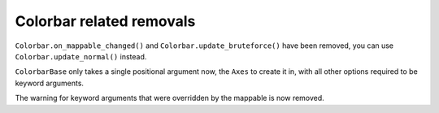 Colorbar related removals
~~~~~~~~~~~~~~~~~~~~~~~~~

``Colorbar.on_mappable_changed()`` and ``Colorbar.update_bruteforce()`` have
been removed, you can use ``Colorbar.update_normal()`` instead.

``ColorbarBase`` only takes a single positional argument now, the ``Axes`` to
create it in, with all other options required to be keyword arguments.

The warning for keyword arguments that were overridden by the mappable
is now removed.
